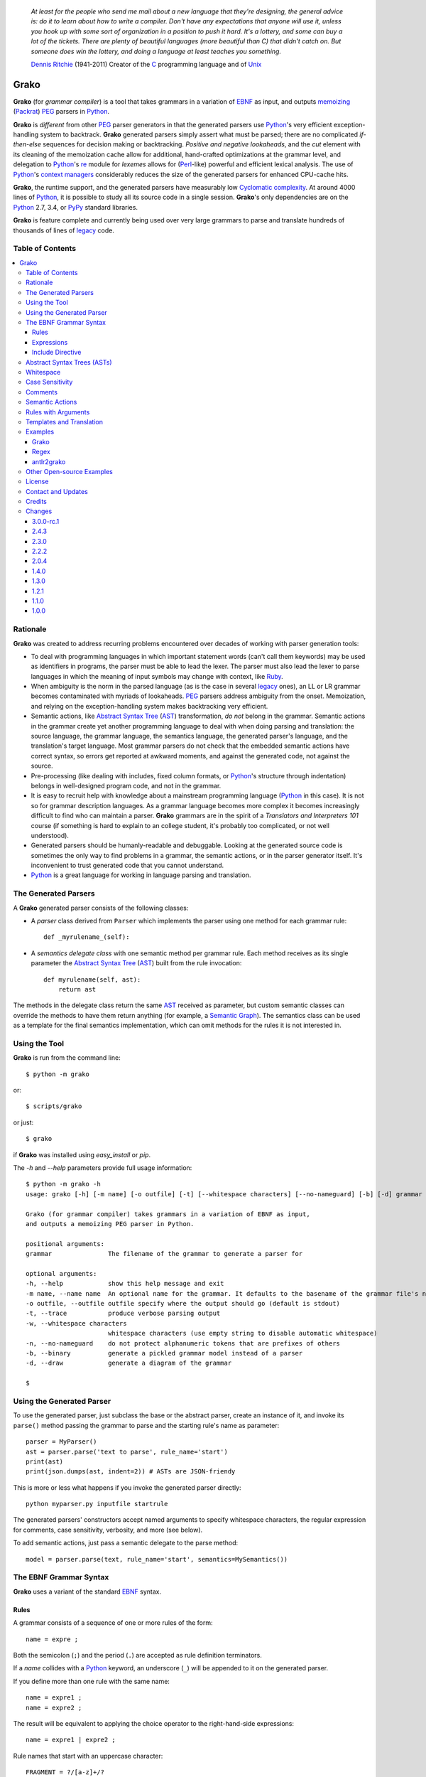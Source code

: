     *At least for the people who send me mail about a new language that they're designing, the general advice is: do it to learn about how to write a compiler. Don't have any expectations that anyone will use it, unless you hook up with some sort of organization in a position to push it hard. It's a lottery, and some can buy a lot of the tickets. There are plenty of beautiful languages (more beautiful than C) that didn't catch on. But someone does win the lottery, and doing a language at least teaches you something.*

    `Dennis Ritchie`_ (1941-2011)
    Creator of the C_ programming language and of Unix_

.. _Dennis Ritchie: http://en.wikipedia.org/wiki/Dennis_Ritchie
.. _C: http://en.wikipedia.org/wiki/C_language
.. _Unix: http://en.wikipedia.org/wiki/Unix


=====
Grako
=====

**Grako** (for *grammar compiler*) is a tool that takes grammars in a variation of EBNF_ as input, and outputs memoizing_ (Packrat_) PEG_ parsers in Python_.

**Grako** is *different* from other PEG_ parser generators in that the generated parsers use Python_'s very efficient exception-handling system to backtrack. **Grako** generated parsers simply assert what must be parsed; there are no complicated *if-then-else* sequences for decision making or backtracking. *Positive and negative lookaheads*, and the *cut* element with its cleaning of the memoization cache allow for additional, hand-crafted optimizations at the grammar level, and delegation to Python_'s re_ module for *lexemes* allows for (Perl_-like) powerful and efficient lexical analysis. The use of Python_'s `context managers`_ considerably reduces the size of the generated parsers for enhanced CPU-cache hits.

**Grako**, the runtime support, and the generated parsers have measurably low `Cyclomatic complexity`_.  At around 4000 lines of Python_, it is possible to study all its source code in a single session. **Grako**'s only dependencies are on the Python_ 2.7, 3.4, or PyPy_ standard libraries.

.. _`Cyclomatic complexity`: http://en.wikipedia.org/wiki/Cyclomatic_complexity

**Grako** is feature complete and currently being used over very large grammars to parse and translate hundreds of thousands of lines of legacy_ code.

.. _KLOC: http://en.wikipedia.org/wiki/KLOC
.. _legacy: http://en.wikipedia.org/wiki/Legacy_code
.. _PyPy: http://pypy.org/
.. _`context managers`: http://docs.python.org/2/library/contextlib.html
.. _re: http://docs.python.org/2/library/re.html
.. _Perl: http://www.perl.org/


Table of Contents
=================
.. contents:: \


Rationale
=========

**Grako** was created to address recurring problems encountered over decades of working with parser generation tools:

* To deal with programming languages in which important statement words (can't call them keywords) may be used as identifiers in programs, the parser must be able to lead the lexer. The parser must also lead the lexer to parse languages in which the meaning of input symbols may change with context, like Ruby_.

* When ambiguity is the norm in the parsed language (as is the case in several legacy_ ones), an LL or LR grammar becomes contaminated with myriads of lookaheads. PEG_ parsers address ambiguity from the onset. Memoization, and relying on the exception-handling system makes backtracking very efficient.

* Semantic actions, like `Abstract Syntax Tree`_ (AST_)  transformation, *do not*  belong in the grammar. Semantic actions in the grammar create yet another programming language to deal with when doing parsing and translation: the source language, the grammar language, the semantics language, the generated parser's language, and the translation's target language. Most grammar parsers do not check that the embedded semantic actions have correct syntax, so errors get reported at awkward moments, and against the generated code, not against the source.

* Pre-processing (like dealing with includes, fixed column formats, or Python_'s structure through indentation) belongs in well-designed program code, and not in the grammar.

* It is easy to recruit help with knowledge about a mainstream programming language (Python_ in this case). It is not so for grammar description languages. As a grammar language becomes more complex it becomes increasingly difficult to find who can maintain a parser. **Grako** grammars are in the spirit of a *Translators and Interpreters 101* course (if something is hard to explain to an college student, it's probably too complicated, or not well understood).

* Generated parsers should be humanly-readable and debuggable. Looking at the generated source code is sometimes the only way to find problems in a grammar, the semantic actions, or in the parser generator itself. It's inconvenient to trust generated code that you cannot understand.

* Python_ is a great language for working in language parsing and translation.

.. _`Abstract Syntax Tree`: http://en.wikipedia.org/wiki/Abstract_syntax_tree
.. _AST: http://en.wikipedia.org/wiki/Abstract_syntax_tree
.. _ASTs: http://en.wikipedia.org/wiki/Abstract_syntax_tree
.. _CST:  http://en.wikipedia.org/wiki/Concrete_syntax_tree
.. _EBNF: http://en.wikipedia.org/wiki/Ebnf
.. _memoizing: http://en.wikipedia.org/wiki/Memoization
.. _PEG: http://en.wikipedia.org/wiki/Parsing_expression_grammar
.. _Packrat: http://bford.info/packrat/
.. _Python: http://python.org
.. _Ruby: http://www.ruby-lang.org/


The Generated Parsers
=====================

A **Grako** generated parser consists of the following classes:

* A *parser* class derived from ``Parser`` which implements the parser using one method for each grammar rule::

    def _myrulename_(self):

* A *semantics delegate class* with one semantic method per grammar rule. Each method receives as its single parameter the `Abstract Syntax Tree`_ (AST_) built from the rule invocation::

    def myrulename(self, ast):
        return ast

The methods in the delegate class return the same AST_ received as parameter, but custom semantic classes can override the methods to have them return anything (for example, a `Semantic Graph`_). The semantics class can be used as a template for the final semantics implementation, which can omit methods for the rules it is not interested in.


.. _`Semantic Graph`: http://en.wikipedia.org/wiki/Abstract_semantic_graph


Using the Tool
==============

**Grako** is run from the command line::

    $ python -m grako

or::

    $ scripts/grako

or just::

    $ grako

if **Grako** was installed using *easy_install* or *pip*.

The *-h* and *--help* parameters provide full usage information::

        $ python -m grako -h
        usage: grako [-h] [-m name] [-o outfile] [-t] [--whitespace characters] [--no-nameguard] [-b] [-d] grammar

        Grako (for grammar compiler) takes grammars in a variation of EBNF as input,
        and outputs a memoizing PEG parser in Python.

        positional arguments:
        grammar               The filename of the grammar to generate a parser for

        optional arguments:
        -h, --help            show this help message and exit
        -m name, --name name  An optional name for the grammar. It defaults to the basename of the grammar file's name
        -o outfile, --outfile outfile specify where the output should go (default is stdout)
        -t, --trace           produce verbose parsing output
        -w, --whitespace characters
                              whitespace characters (use empty string to disable automatic whitespace)
        -n, --no-nameguard    do not protect alphanumeric tokens that are prefixes of others
        -b, --binary          generate a pickled grammar model instead of a parser
        -d, --draw            generate a diagram of the grammar

        $



Using the Generated Parser
==========================

To use the generated parser, just subclass the base or the abstract parser, create an instance of it, and invoke its ``parse()`` method passing the grammar to parse and the starting rule's name as parameter::

    parser = MyParser()
    ast = parser.parse('text to parse', rule_name='start')
    print(ast)
    print(json.dumps(ast, indent=2)) # ASTs are JSON-friendy

This is more or less what happens if you invoke the generated parser directly::

    python myparser.py inputfile startrule

The generated parsers' constructors accept named arguments to specify whitespace characters, the regular expression for comments, case sensitivity, verbosity, and more (see below).

To add semantic actions, just pass a semantic delegate to the parse method::

    model = parser.parse(text, rule_name='start', semantics=MySemantics())



The EBNF Grammar Syntax
=======================

**Grako** uses a variant of the standard EBNF_ syntax.


Rules
-----

A grammar consists of a sequence of one or more rules of the form::

    name = expre ;

Both the semicolon (``;``) and the period (``.``) are accepted as rule definition terminators.

If a *name* collides with a Python_ keyword, an underscore (``_``) will be appended to it on the generated parser.

If you define more than one rule with the same name::

    name = expre1 ;
    name = expre2 ;

The result will be equivalent to applying the choice operator to the
right-hand-side expressions::

    name = expre1 | expre2 ;

Rule names that start with an uppercase character::

   FRAGMENT = ?/[a-z]+/?

*do not* advance over whitespace before beginning to parse. This feature becomes handy when defining complex lexical elements, as it allows breaking them into several rules.

Expressions
-----------

The expressions, in reverse order of operator precedence, can be:

    ``e1 | e2``
        Match either ``e1`` or ``e2``.

    ``e1 e2``
        Match ``e1`` and then match ``e2``.

    ``( e )``
        Grouping. Match ``e``. For example: ``('a' | 'b')``.

    ``[ e ]``
        Optionally match ``e``.

    ``{ e }`` or ``{ e }*``
        Closure. Match ``e`` zero or more times. Note that the AST_ returned for a closure is always a list.

    ``{ e }+`` or ``{ e }-``
        Closure+1. Match ``e`` one or more times.

    ``&e``
        Positive lookahead. Try parsing ``e``, but do not consume any input.

    ``!e``
        Negative lookahead. Try parsing ``e`` and fail if there's a match. Do not consume any input whichever the outcome.

    ``'text'`` or ``"text"``
        Match the token text within the quotation marks.

        **Note that** if *text* is alphanumeric, then **Grako** will check that the character following the token is not alphanumeric. This is done to prevent tokens like *IN* matching when the text ahead is *INITIALIZE*. This feature can be turned off by passing ``nameguard=False`` to the ``Parser`` or the ``Buffer``, or by using a pattern expression (see below) instead of a token expression.

    ``?/regexp/?``
        The pattern expression. Match the Python_ regular expression ``regexp`` at the current text position. Unlike other expressions, this one does not advance over whitespace or comments. For that, place the ``regexp`` as the only term in its own rule.

        The ``regexp`` is passed *as-is* to the Python_ *re* module, using ``re.match()`` at the current position in the text. The matched text is the AST_ for the expression.

    ``rulename``
        Invoke the rule named ``rulename``. To help with lexical aspects of grammars, rules with names that begin with an uppercase letter will not advance the input over whitespace or comments.

    ``()``
        The empty expression. Succeed without advancing over input.

    ``!()``
        The *fail* expression. This is actually ``!`` applied to ``()``, which always fails.

    ``^``
        The *cut* expression. After this point, prevent other options from being considered even if the current option fails to parse.

    ``>>``
        Alternative syntax for the *cut* expression.

    ``name:e``
        Add the result of ``e`` to the AST_ using ``name`` as key. If more than one item is added with the same ``name``, the entry is converted to a list.

    ``name+:e``
        Add the result of ``e`` to the AST_ using ``name`` as key. Force the entry to be a list even if only one element is added.

    ``@:e``
        The override operator. Make the AST_ for the complete rule be the AST_ for ``e``. If more than one item is added, the entry is converted to a list.

        The override operator is useful to recover only part of the right hand side of a rule without the need to name it, and then add a semantic action to recover the interesting part.

        This is a typical use of the override operator::

            subexp = '(' @:expre ')' .

        The AST_ returned for the ``subexp`` rule will be the AST_ recovered from invoking ``expre``, without having to write a semantic action.

    ``@+:e``
        Like ``@:e``, but make the AST_ always be a list.

        This operator is convenient in cases such as::

            arglist = '(' @+:arg {',' @+:arg}* ')' .

        in which the delimiting tokens are of no interest.

    ``@e``
        A convenient shortcut for ``@:e``.

    ``$``
        The *end of text* symbol. Verify that the end of the input text has been reached.

    ``(*`` *comment* ``*)``
        Comments may appear anywhere in the text.

When there are no named items in a rule, the AST_ consists of the elements parsed by the rule, either a single item or a list. This default behavior makes it easier to write simple rules::

    number = ?/[0-9]+/? .

without having to write::

    number = number:?/[0-9]+/?

When a rule has named elements, the unnamed ones are excluded from the AST_ (they are ignored).

..    It is also possible to add an AST_ name to a rule::

..      name:rule = expre;

..    That will make the default AST_ returned to be a dict with a single item ``name`` as key, and the AST_ from the right-hand side of the rule as value.


Include Directive
-----------------

**Grako** grammars support file inclusion through the include directive:

    #include \:: "filename"

The functionality required for implementing includes is available to all **Grako**-generated parsers through the ``Buffer`` class; see the ``GrakoBuffer`` class in the `grako.parser` module for a usage example.


Abstract Syntax Trees (ASTs)
============================

By default, and AST_ is either a *list* (for *closures* and rules without named elements), or *dict*-derived object that contains one item for every named element in the grammar rule. Items can be accessed through the standard ``dict`` syntax, ``ast['key']``, or as attributes, ``ast.key``.

AST_ entries are single values if only one item was associated with a name, or lists if more than one item was matched. There's a provision in the grammar syntax (the ``+:`` operator) to force an AST_ entry to be a list even if only one element was matched. The value for named elements that were not found during the parse (perhaps because they are optional) is ``None``.

When the ``parseinfo=True`` keyword argument has been passed to the ``Parser`` constructor, a ``parseinfo`` element is added to AST_ nodes that are *dict*-like. The element contains a *namedtuple* with the parse information for the node::

   ParseInfo = namedtuple('ParseInfo', ['buffer', 'rule', 'pos', 'endpos'])

With the help of the ``Buffer.line_info()`` method, it is possible to recover the line, column, and original text parsed for the node. Note that when *parseinfo* is generated, the *buffer* used during parsing is kept in memory with the AST_.

Whitespace
==========

By default, **Grako** generated parsers skip the usual whitespace characters (whatever Python_ defines as ``string.whitespace``), but you can change that behaviour by passing a ``whitespace`` parameter to your parser. For example::

    parser = MyParser(text, whitespace='\t ')

will consider the tab (``\t``) and space characters to be whitespace, but not so with other typical whitespace characters such as the end-of-line (``\n``).

If you don't define any whitespace characters::

    parser = MyParser(text, whitespace='')

then you will have to handle whitespace in your grammar rules (as it's often done in PEG_ parsers).


Case Sensitivity
================

If the source language is case insensitive, you can tell your parser by using the ``ignorecase`` parameter::

    parser = MyParser(text, ignorecase=True)

The change will affect both token and pattern matching.


Comments
========

Parsers will skip over comments specified as a regular expression using the ``comments_re`` parameter::

    parser = MyParser(text, comments_re="\(\*.*?\*\)")

For more complex comment handling, you can override the ``Parser._eatcomments()`` method.


Semantic Actions
================

There are no constructs for semantic actions in **Grako** grammars. This is on purpose, as we believe that semantic actions obscure the declarative nature of grammars and provide for poor modularization from the parser execution perspective.

Semantic actions are defined in a class, and applied by passing an object of the class to the `parse()` method of the parser as the `semantics=` paramenter. **Grako** will invoke the method that matches the name of the grammar rule every time the rule parses. The argument to the method will be the AST_ constructed from the right-hand-side of the rule::

    class MySemantics(object):
        def some_rule_name(self, ast):
            return ''.join(ast)

        def _default(self, ast):
            pass

If there's no method matching the rule's name, **Grako** will try to invoke a `_default()` method if it's defined::

    def _default(self, ast):

Nothing will happen if neither the per-rule method nor `_default()` are defined.

The per-rule methods in classes implementing the semantics provide enough opportunity to do rule post-processing operations, like verifications (for inadequate use of keywords as identifiers), or AST_ transformation.

For finer-grained control it is enough to declare more rules, as the impact on the parsing times will be minimal.

If pre-processing is required at some point, it is enough to place invocations of empty rules where appropriate::

    myrule = first_part preproc {second_part} ;

    preproc = () ;

The abstract parser will honor as a semantic action a method declared as::

    def preproc(self, ast):

Rules with Arguments
====================

**Grako** allows rules to specify Python_-style arguments::

    addition(Add, op='+')
        =
        addend '+' addend
        ;

The arguments values are fixed at grammar-compilation time.

An alternative syntax is available if no *keyword parameters* are required::

    addition::Add, '+'
        =
        addend '+' addend
        ;

Semantic methods must be prepared to receive any arguments declared in the corresponding rule::

    def addition(self, ast, name, op=None):
        ...

When working with rule arguments, it is good to define a `_default()` method that is ready to take any combination of standard and keyword arguments::

    def _default(self, ast, *args, **kwargs):
        ...

Note than when multiple rules with the same name are combined with rule arguments the results are curently undefined.

Templates and Translation
=========================

**Grako** doesn't impose a way to create translators with it, but it exposes the facilities it uses to generate the Python_ source code for parsers.

Translation in **Grako** is *template-based*, but instead of defining or using a complex templating engine (yet another language), it relies on the simple but powerful ``string.Formatter`` of the Python_ standard library. The templates are simple strings that, in **Grako**'s style, are inlined with the code.

To generate a parser, **Grako** constructs an object model of the parsed grammar. Each node in the model is a descendant of ``rendering.Renderer``, and knows how to render itself. Templates are left-trimmed on whitespace, like Python_ *doc-comments* are. This is an example taken from **Grako**'s source code::

    class LookaheadGrammar(_DecoratorGrammar):

        ...

        template = '''\
                    with self._if():
                    {exp:1::}\
                    '''

Every *attribute* of the object that doesn't start with an underscore (``_``) may be used as a template field, and fields can be added or modified by overriding the ``render_fields()`` method.  Fields themselves are *lazily rendered* before being expanded by the template, so a field may be an instance of a ``Renderer`` descendant.

The ``rendering`` module uses a ``Formatter`` enhanced to support the rendering of items in an *iterable* one by one. The syntax to achieve that is::

    {fieldname:ind:sep:fmt}

All of ``ind``, ``sep``, and ``fmt`` are optional, but the three *colons* are not. Such a field will be rendered using::

     indent(sep.join(fmt % render(v) for v in value), ind)

The extended format can also be used with non-iterables, in which case the rendering will be::

     indent(fmt % render(value), ind)

The default multiplier for ``ind`` is ``4``, but that can be overridden using ``n*m`` (for example ``3*1``) in the format.

**Note**
    Using a newline (`\\n`) as separator will interfere with left trimming and indentation of templates. To use newline as separator, specify it as `\\\\n`, and the renderer will understand the intention.

Examples
========

Grako
-----

The file ``etc/grako.ebnf`` contains a grammar for the **Grako** EBNF_ language written in the same language. It is used in the *bootstrap* test suite to prove that **Grako** can generate a parser to parse its own language.

Regex
-----

The project ``examples/regexp`` contains a regexp-to-EBNF translator and parser generator. The project has no practical use, but it's a complete, end-to-end example of how to implement a translator using **Grako**.

antlr2grako
-----------

The project ``examples/antlr2grako`` contains a ANTLR_ to **Grako** grammar tanslator.  The project is a good example of the use of models and templates in translation. The program, ``antlr2grako.py`` generates the **Grako** gramar on standard ouput, but because the model used is **Grako**'s own, the same code can be used to directly generate a parser from an ANTLR_ grammar. Please take a look at the examples *README* to know about limitations.

Other Open-source Examples
==========================

* **Christian Ledermann** wrote  parsewkt_ a parser for `Well-known text`_ (WTK_) using **Grako**.

.. _parsewkt: https://github.com/cleder/parsewkt
.. _`Well-known text`: http://en.wikipedia.org/wiki/Well-known_text
.. _WTK: http://en.wikipedia.org/wiki/Well-known_text


* **Marcus Brinkmann** wrote smc.mw_ a parser for a MediaWiki_-style language.

.. _smc.mw: https://github.com/lambdafu/smc.mw
.. _MediaWiki: http://www.mediawiki.org/wiki/MediaWiki


License
=======

**Grako** is Copyright (C) 2012-2014 by `ResQSoft Inc.`_ and  `Juancarlo Añez`_

.. _`ResQSoft Inc.`:  http://www.resqsoft.com/
.. _ResQSoft:  http://www.resqsoft.com/
.. _`Juancarlo Añez`: mailto:apalala@gmail.com

You may use the tool under the terms of the BSD_-style license described in the enclosed **LICENSE.txt** file.

*If your project requires different licensing* please contact
`info@resqsoft.com`_.

.. _BSD: http://en.wikipedia.org/wiki/BSD_licenses#2-clause_license_.28.22Simplified_BSD_License.22_or_.22FreeBSD_License.22.29
.. _`info@resqsoft.com`: mailto:info@resqsoft.com


Contact and Updates
===================

To discuss **Grako** and to receive notifications about new releases, please join the low-volume `Grako Forum`_ at *Google Groups*.

.. _`Grako Forum`:  https://groups.google.com/forum/?fromgroups#!forum/grako


Credits
=======

The following must be mentioned as contributors of thoughts, ideas, code, *and funding* to the **Grako** project:

* **Niklaus Wirth** was the chief designer of the programming languages Euler_, `Algol W`_, Pascal_, Modula_, Modula-2_, Oberon_, and Oberon-2_. In the last chapter of his 1976 book `Algorithms + Data Structures = Programs`_, Wirth_ creates a top-down, descent parser with recovery for the Pascal_-like, `LL(1)`_ programming language `PL/0`_. The structure of the program is that of a PEG_ parser, though the concept of PEG_ wasn't formalized until 2004.

.. _Wirth: http://en.wikipedia.org/wiki/Niklaus_Wirth
.. _Euler: http://en.wikipedia.org/wiki/Euler_programming_language
.. _`Algol W`: http://en.wikipedia.org/wiki/Algol_W
.. _Pascal: http://en.wikipedia.org/wiki/Pascal_programming_language
.. _Modula: http://en.wikipedia.org/wiki/Modula
.. _Modula-2: http://en.wikipedia.org/wiki/Modula-2
.. _Oberon: http://en.wikipedia.org/wiki/Oberon_(programming_language)
.. _Oberon-2: http://en.wikipedia.org/wiki/Oberon-2
.. _`PL/0`: http://en.wikipedia.org/wiki/PL/0

* **Bryan Ford** introduced_ PEG_ (parsing expression grammars) in 2004.

* Other parser generators like `PEG.js`_ by **David Majda** inspired the work in **Grako**.

* **William Thompson** inspired the use of context managers with his `blog post`_ that I knew about through the invaluable `Python Weekly`_ newsletter, curated by **Rahul Chaudhary**

* **Jeff Knupp** explains why **Grako**'s use of exceptions_ is sound, so I don't have to.

* **Terence Parr** created ANTLR_, probably the most solid and professional parser generator out there. Ter, *ANTLR*, and the folks on the *ANLTR* forums helped me shape my ideas about **Grako**.

* **JavaCC** (originally Jack_) looks like an abandoned project. It was the first parser generator I used while teaching.

* **Grako** is very fast. But dealing with millions of lines of legacy source code in a matter of minutes would be impossible without PyPy_, the work of **Armin Rigo** and the `PyPy team`_.

* **Guido van Rossum** created and has lead the development of the Python_ programming environment for over a decade. A tool like **Grako**, at under four thousand lines of code, would not have been possible without Python_.

* **Kota Mizushima** welcomed me to the `CSAIL at MIT`_ `PEG and Packrat parsing mailing list`_, and immediately offered ideas and pointed me to documentation about the implementation of *cut* in modern parsers. The optimization of memoization information n **Grako** is thanks to one of his papers.

* **My students** at UCAB_ inspired me to think about how grammar-based parser generation could be made more approachable.

* **Gustavo Lau** was my professor of *Language Theory* at USB_, and he was kind enough to be my tutor in a thesis project on programming languages that was more than I could chew. My peers, and then teaching advisers **Alberto Torres**, and **Enzo Chiariotti** formed a team with **Gustavo** to challenge us with programming languages like *LATORTA* and term exams that went well into the eight hours. And, of course, there was also the *pirate patch* that should be worn on the left or right eye depending on the *LL* or *LR* challenge.

* **Manuel Rey** led me through another, unfinished thesis project that taught me about what languages (spoken languages in general, and programming languages in particular) are about. I learned why languages use declensions_, and why, although the underlying words are in English_, the structure of the programs we write is more like Japanese_.

* `Marcus Brinkmann`_ has kindly submitted patches that have resolved obscure bugs in **Grako**'s implementation, and that have made the tool more user-friendly, specially for newcomers to parsing and translation.

* `Robert Speer` cleaned up the nonsense in trying to have Unicode handling be compatible with 2.7.x and 3.x.

* **Grako** would not have been possible without the vision, the funding, and the trust provided by **Thomas Bragg** through ResQSoft_.

.. _`LL(1)`: http://en.wikipedia.org/wiki/LL(1)
.. _`Algorithms + Data Structures = Programs`: http://www.amazon.com/Algorithms-Structures-Prentice-Hall-Automatic-Computation/dp/0130224189/
.. _`blog post`: http://dietbuddha.blogspot.com/2012/12/52python-encapsulating-exceptions-with.html
.. _`Python Weekly`: http://www.pythonweekly.com/
.. _introduced: http://dl.acm.org/citation.cfm?id=964001.964011
.. _`PEG.js`: http://pegjs.majda.cz/
.. _UCAB: http://www.ucab.edu.ve/
.. _USB: http://www.usb.ve/
.. _ANTLR: http://www.antlr.org/
.. _Jack: http://en.wikipedia.org/wiki/Javacc
.. _exceptions: http://www.jeffknupp.com/blog/2013/02/06/write-cleaner-python-use-exceptions/
.. _`PyPy team`: http://pypy.org/people.html
.. _declensions: http://en.wikipedia.org/wiki/Declension
.. _English: http://en.wikipedia.org/wiki/English_grammar
.. _Japanese: http://en.wikipedia.org/wiki/Japanese_grammar
.. _`CSAIL at MIT`:  http://www.csail.mit.edu/
.. _`PEG and Packrat parsing mailing list`: https://lists.csail.mit.edu/mailman/listinfo/peg
.. _`Marcus Brinkmann`: http://blog.marcus-brinkmann.de/
.. _Marcus: http://blog.marcus-brinkmann.de/
.. _lambdafu: http://blog.marcus-brinkmann.de/
.. _`Robert Speer`: https://bitbucket.org/r_speer

Changes
=======

3.0.0-rc.1
----------

    * Major version bump because backwards compatibility is not guaranteed or tested.

    * Now grammar rules may declare Python_-style arguments that get passed to their corresponding semantic methods.

    * Grammars may include other files using the `#include ::` directive.

    * Internals and examples were upgraded to use the latest **Grako** features.

    * The default *cut* operator is now `^`.

    * Parsing exceptions will now show the sequence of rule invocations that led to the failure.

    * Renamed ``Traverser`` and ``traverse`` to ``Walker`` and ``walk``.

    * **Grako** models are now JSON_-friendly with the help of ``Node.__json__()`` and ``grako.util.asjon``.

2.4.3
-----

    * Changes to allow downstream translators to have different target languages with as little code replication as possible.  There's new functionality pulled from downstream in ``grako.model`` and ``grako.rendering``. ``grako.model`` is now a module instead of a package.

    * The `Visitor Pattern`_ doesn't make much sense in a dynamically typed language, so the functionality was replaced by more flexible ``Traverser`` classes. The new ``_traverse_XX()`` methods in `Traverser` classes carry a leading underscore to remind that they shouldn't be used outside of the protocol.

    * Now a `_default()` method is called in the semantics delegate when no specific method is found. This allows, for example, generating meaningful errors when something in the semantics is missing.

    * Added compatiblity with tox_. Now tests are performed against the latest releases of Python_ 2.7.x and 3.x, and PyPy_ 2.x.

    * Added `--whitespace` parameter to generated `main()`.

    * Applied Flake8_ to project and to generated parsers.

.. _Flake8: https://pypi.python.org/pypi/flake8
.. _tox: https://testrun.org/tox/latest/


2.3.0
-----
    * Now the ``@`` operator behaves as a special case of the ``name:`` operator, allowing for simplification of the grammar, parser, semantics, and **Grako** grammars. It also allows for expressions such as `@+:e`, with the expected semantics.

    * *Refactoring* The functionality that was almost identical in generated parsers and in models was refactored into ``Context``.

    * *BUG!* Improve consistency of use Unicode between Python_ 2.7 and 3.3.

    * *BUG!* Compability betweein Python_ 2.7/3.x `print()` statements.

2.2.2
-----

    * *BUG!* The choice operator must restore context even when some of the choices match partially and then fail.
    * *BUG!* ``Grammar.parse()`` needs to initialize the AST_ stack.

    * *BUG!* ``AST.copy()`` was too shallow, so an AST_ could be modified by a closure iteration that matched partially and eventually failed. Now ``AST.copy()`` clones AST_ values of type ``list`` to avoid that situation.

    * *BUG!* A failed ``cut`` must trickle up the rule-call hierarchy so parsing errors are reported as close to their source as possible.
    * Optionally, do not memoize during positive or negative lookaheads. This allows lookaheads to fail semantically without committing to the fail.

    * Fixed the implementation of the *optional* operator so the AST_/CST_ generated when the *optional* succeeds is exactly the same as if the expression had been mandatory.
    * Grouping expressions no longer produce a list as CST_.
    * *BUG*! Again, make sure tha closures always return a list.
    * Added infrastructure for stateful rules (lambdafu_, see the `pull request <https://bitbucket.org/apalala/grako/pull-request/13/stateful-parsing-for-grako/diff>`_ ).
    * Again, protect the names of methods for rules with a leading and trailing underscore.  It's the only way to avoid unexpected name clashes.
    * The bootstrap parser is now the one generated by **Grako** from the bootstrap grammar.
    * Several minor bug fixes (lambdafu_).

2.0.4
-----
    * **Grako** no longer assumes that parsers implement the semantics. A separate semantics implementation must be provided. This allows for less poluted namespaces and smaller classes.
    * A ``last_node`` protocol allowed the removal of all mentions of variable ``_e`` from generated parsers, which are thus more readable.
    * Refactored *closures* to be more pythonic (there are **no** anonymous blocks in Python_!).
    * Fixes to the *antlr2grako* example to let it convert over 6000 lines of an ANTLR_ gramar to **Grako**.
    * Improved rendering of grammars by grammar models.
    * Now *tokens* accept Python_ escape sequences.
    * Added a simple `Visitor Pattern`_ for ``Renderer`` nodes. Used it to implement diagramming.
    * Create a basic diagram of a grammar if pygraphviz_ is available.  Added the ``--draw`` option to the command-line tool.
    * *BUG!* Trace information off by one character (thanks to lambdafu_).
    * *BUG!* The AST_ for a closure might fold repeated symbols (thanks to lambdafu_).
    * *BUG!* It was not possible to pass buffering parameters such as ``whitespace`` to the parser's constructor (thanks to lambdafu_).
    * Added command-line and parser options to specify the buffering treatment of ``whitespace`` and ``nameguard`` (lambdafu_).
    * Several improvements and bug fixes (mostly by lambdafu_).

1.4.0
-----
    * *BUG!* Sometimes the AST_ for a closure ({}) was not a list.
    * Semantic actions can now be implemented by a delegate.
    * Reset synthetic method count and use decorators to increase readability of generated parsers.
    * The **Grako** EBNF_ grammar and the bootstrap parser now align, so the grammar can be used to bootstrap **Grako**.
    * The bootstrap parser was refactored to use semantic delegates.
    * Proved that grammar models can be pickled, unpickled, and reused.
    * Added the *antlr* example with an ANTLR_-to-**Grako** grammar translator.
    * Changed the licensing to simplified BSD_.

1.3.0
-----
    * *Important memory optimization!* Remove the memoization information that a *cut* makes obsolete (thanks to Kota Mizushima).
    * Make sure that *cut* actually applies to the nearest fork.
    * Finish aligning model parsing with generated code parsing.
    * Report all the rules missing in a grammar before aborting.
    * Align the sample *etc/grako.ebnf* grammar to the language parsed by the bootstrap parser.
    * Ensure compatibility with Python_ 2.7.4 and 3.3.1.
    * Update credits.

1.2.1
-----
    * Lazy rendering of template fields.
    * Optimization of *rendering engine*'s ``indent()`` and ``trim()``.
    * Rendering of iterables using a specified separator, indent, and format.
    * Basic documentation of the *rendering engine*.
    * Added a cache of compiled regexps to ``Buffer``.
    * Align bootstrap parser with generated parser framework.
    * Add *cuts* to bootstrap parser so errors are reported closer to their origin.
    * *(minor) BUG!* ``FailedCut`` exceptions must translate to their nested exeption so the reported line and column make sense.
    * Prettify the sample **Grako** grammar.
    * Remove or comment-out code for tagged/named rule names (they don't work, and their usefulness is doubtful).
    * Spell-check this document with `Vim spell`_.
    * Lint using flake8_.

1.1.0
-----
    * *BUG!* Need to preserve state when closure iterations match partially.
    * Improved performance by also memoizing exception results and advancement over whitespace and comments.
    * Work with Unicode while rendering.
    * Improved consistency between the way generated parsers and models parse.
    * Added a table of contents to this *README*.
    * Document ``parseinfo`` and default it to *False*.
    * Mention the use of *context managers*.

1.0.0
-----
    * First feature-complete release.

.. _`Visitor Pattern`: http://en.wikipedia.org/wiki/Visitor_pattern
.. _pygraphviz: https://pypi.python.org/pypi/pygraphviz/
.. _`Vim spell`:  http://vimdoc.sourceforge.net/htmldoc/spell.html
.. _flake8: https://pypi.python.org/pypi/flake8
.. _Bitbucket: https://bitbucket.org/apalala/grako
.. _PyPi: https://pypi.python.org/pypi/grako
